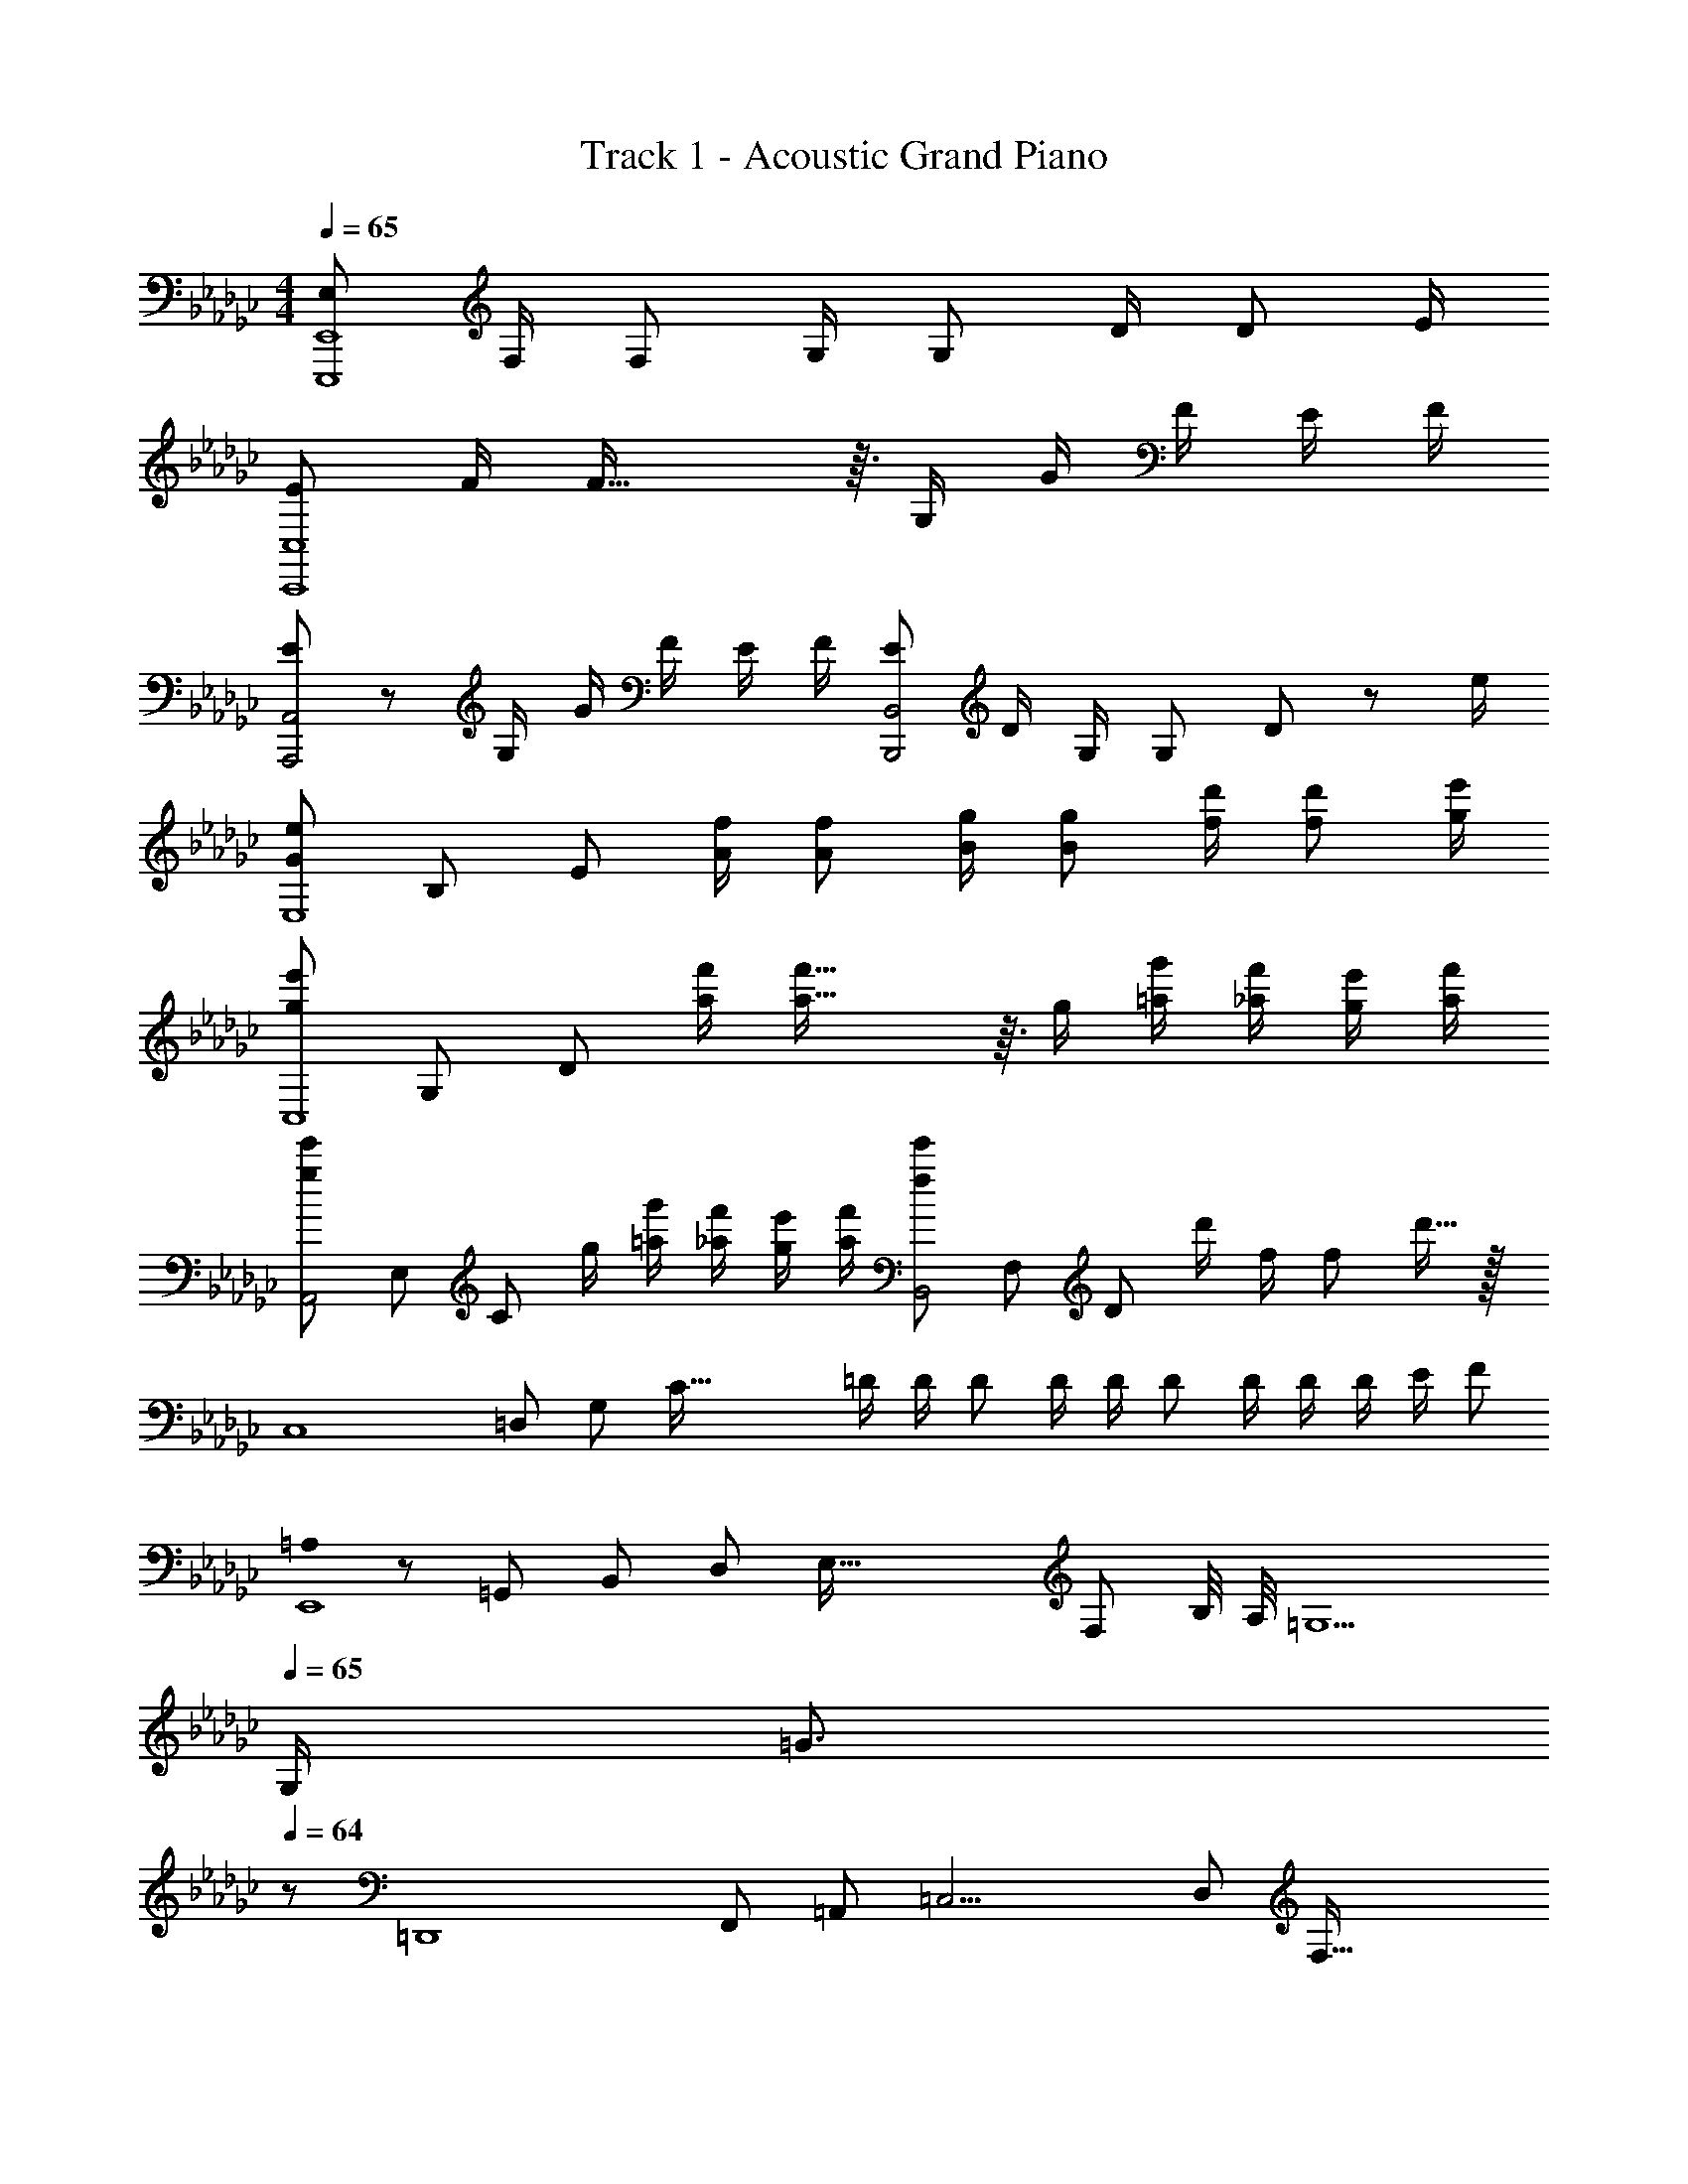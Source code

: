 X: 1
T: Track 1 - Acoustic Grand Piano
Z: ABC Generated by Starbound Composer
L: 1/8
M: 4/4
Q: 1/4=65
K: Ebm
[E,73/48E,,,8E,,8z3/2] F,/2 [F,73/48z3/2] G,/2 [G,73/48z3/2] D/2 [D73/48z3/2] E/2 
[E73/48C,,8C,8z3/2] F/2 F53/16 z3/16 G,/2 G/2 F/2 E/2 F/2 
[E17/12A,,,4A,,4] z/12 G,/2 G/2 F/2 E/2 F/2 [E49/48B,,,4B,,4z] D/2 G,/2 [G,49/48z] D23/48 z/48 e/2 
[G73/48e73/48E,8z/6] [B,47/6z3/16] [E23/3z55/48] [A/2f/2] [A73/48f73/48z3/2] [B/2g/2] [B73/48g73/48z3/2] [f/2d'/2] [f73/48d'73/48z3/2] [g/2e'/2] 
[g73/48e'73/48C,8z/6] [G,47/6z3/16] [D23/3z55/48] [a/2f'/2] [a53/16f'53/16] z3/16 g/2 [=a/2g'/2] [_a/2f'/2] [g/2e'/2] [a/2f'/2] 
[g17/12e'17/12A,,4z/6] [E,23/6z3/16] [C11/3z55/48] g/2 [=a/2g'/2] [_a/2f'/2] [g/2e'/2] [a/2f'/2] [f49/48e'49/48B,,4z/6] [F,23/6z3/16] [D11/3z31/48] d'/2 f/2 [f49/48z] d'15/16 z/16 
[C,8z/6] [=D,47/6z3/16] [G,23/3z/3] [C117/16z5/16] =D/2 D/2 D D/2 D/2 D D/2 D/2 D/2 E/2 F 
[=A,0E,,8] z/6 [=G,,47/6z3/16] [B,,23/3z/6] [D,359/48z/6] [E,117/16z/6] [F,343/48z31/48] B,/4 A,/4 =G,5 
Q: 1/4=65
G,/2 [=G3/2z23/48] 
Q: 1/4=64
z/48 
[=D,,8z/6] [F,,47/6z/6] [=A,,23/3z/6] [=C,15/2z/6] [D,353/48z7/48] [F,115/16z/8] 
Q: 1/4=63
z/24 [A,337/48z/48] [F6z7/48] [=C329/48z37/48] 
Q: 1/4=62
z23/24 
Q: 1/4=61
z47/48 
Q: 1/4=60
z23/24 
Q: 1/4=59
z47/48 
Q: 1/4=58
z23/24 
Q: 1/4=57
z/4 F/2 [=A3/2z11/48] 
Q: 1/4=56
z13/48 
[_F,,8z7/48] [G,,377/48z7/48] [_C,185/24z7/48] [=C,121/16z/6] [_F,89/12z/12] 
Q: 1/4=55
z/16 [G,29/4z7/48] [_C341/48z5/48] [G7z/24] [D167/24z5/8] 
Q: 1/4=54
z23/24 
Q: 1/4=53
z47/48 
Q: 1/4=52
z19/48 c/2 [=c/2z/16] 
Q: 1/4=51
z7/16 _f/2 [=g/2z/24] 
Q: 1/4=50
z11/24 c'/2 
Q: 1/4=49
=c'/2 _f'/2 =g'/2 
c''365/48 z19/48 
M: 19/16
[D4_F,,,9/2z/8] [A,31/8z/8] [G,15/4z/8] _G,29/8 z/2 C,, 
Q: 1/4=49
[F,,z11/16] 
Q: 1/4=50
z5/16 [_G,,G,C,,F,,z3/8] 
Q: 1/4=51
z5/8 [=G,,=G,C,,F,,z/16] 
Q: 1/4=52
z11/16 
Q: 1/4=53
z/4 [_C,CC,,F,,z7/16] 
Q: 1/4=54
z9/16 
M: 4/4
[F,_FC,,F,,z/8] 
Q: 1/4=55
z11/16 
Q: 1/4=56
z3/16 [_G,_GC,,F,,z/2] 
Q: 1/4=57
z/2 [=G,=GC,,F,,z3/16] 
Q: 1/4=58
z11/16 
Q: 1/4=59
z/8 [C_cC,,F,,z9/16] 
Q: 1/4=60
z7/16 [FfC,,F,,z/4] 
Q: 1/4=61
z11/16 
Q: 1/4=62
z/16 [_G_gC,,F,,z5/8] 
Q: 1/4=63
z3/8 [=G=gC,,F,,z5/16] 
Q: 1/4=64
z11/16 
Q: 1/4=65
[c_c'C,,F,,] 
Q: 1/4=80
[fgc'f'F,,,C,,F,,] [F,/4C_G] F,,/4 G,,/4 C,/4 [F,/4G,F] F,,/4 G,,/4 C,/4 [F,/4Gc] F,,/4 G,,/4 C,/4 [F,/4D=G] F,,/4 G,,/4 C,/4 [F,/4c_g] F,,/4 G,,/4 C,/4 [F,/4G6] F,,/4 G,,/4 C,/4 
F,/4 F,,/4 G,,/4 C,/4 z/6 D,,/6 _G,,/6 C,/6 D,/6 _G,/6 C/6 D/6 _G/6 c/6 =d/6 g/6 =a/4 g/4 d/4 c/4 G/4 D/4 C/6 D/6 G/6 A/4 G/4 D/4 C/4 A,/6 G,/6 D,/6 [A,,/6D/2] G,,/6 D,,/6 [d/2C,,2] =c/2 
_c/2 [=c3/2z5/6] F,,/3 A,,/3 [=C,/4_c/2] F,/4 [A,/4A/2] =C/4 [F/4=G] C/4 A,/4 F,/4 [C,/3F/2] [A,,/3z/6] [c5/2z/6] F,,/3 =A,,,/3 F,,/3 A,,/3 C,/4 F,/4 A,/4 C/4 [F/4G] C/4 A,/4 F,/4 
[C,/4G/2] A,,/4 F,,/4 A,,,/4 [_D,,8z] F,/6 =G,/6 _C/6 F/6 G/6 c/6 f/4 c/4 G/4 F/4 G/4 c/4 f/6 =g/6 c'/6 f'/6 c'/6 g/6 f/4 c/4 G/4 F/4 [C/6f/2] G,/6 F,/6 [C/3a3/2] G,/3 F,/3 
_C,/3 [=G,,/3z/6] [d9/2z/6] F,,/3 [C,,4z/4] _G,,/4 A,,/4 D,/4 _G,/4 A,/4 D/4 _G/4 A/4 G/4 D/4 A,/4 G,/4 D,/4 A,,/4 G,,/4 [B,,,4z/4] =F,,/4 A,,/4 D,/4 =F,/4 A,/4 [D/4d/2] =F/4 [A/4g3/2] F/4 D/4 A,/4 
F,/4 D,/4 A,,/4 F,,/4 [E,,4z5/24] [=G,,91/24z/24] [D,/4z/6] [B,,43/12z/12] =G,/4 B,/4 D/4 =G/4 B/4 d/4 g/4 d/4 [B/4=c/2] G/4 [D/4d/2] B,/4 G,/4 D,/4 [=D,,4z5/24] [G,,91/24z/24] [D,/4z/6] [C,43/12z/12] _G,/4 A,/4 D/4 _G/4 A/4 d/4 _g/4 d/4 A/4 G/4 
D/4 A,/4 G,/4 D,/4 [=G,B,D=GE,,4z5/24] [G,,91/24z5/24] [B,,43/12z5/24] [E,27/8z3/8] A/2 B A/2 z [G/4E,4] [B/4z/6] [B,43/12z/12] [d/4z/8] [E27/8z/8] =g/4 b/4 =d'/4 g'/6 b'/6 =d''/6 =g''91/48 z5/48 
[G,0=CFGF,,4] z5/24 [=C,91/24z5/24] [F,43/12z7/12] A/2 B c/2 [G3z] [F/4F,4z5/24] [G,91/24z/24] [A/4z/6] [A,43/12z/12] [c/4z/8] [C27/8z/8] =f/4 a/4 =c'/4 =f'/6 =a'/6 =c''/6 [f''91/48A91/48a91/48] z5/48 
[=G,,,G,,] [_G,/4_G] [D/4G,,/4] [_C/4_C,/4] [=G,/4D,/4] [_G,/4_F] [D/4G,,/4] [C/4C,/4] [=G,/4D,/4] [_G,/4_c] [G/4G,,/4] [D/4C,/4] [C/4D,/4] [G,/4=G] [_G/4G,,/4] [D/4C,/4] [C/4D,/4] [G,/4_g] [d/4G,,/4] [c/4C,/4] [=G/4D,/4] G,/4 [c/4G,,/4] [G/4C,/4] [D/4D,/4] [C/4G,] =G,/4 C/4 D/4 
[C,,8C,8z] [C/6D,/6] [D/6_G,/6] [_G/6A,/6] [c/6D/4] [d/6z/12] [G/4z/12] g/6 [a/4A/3] [g/4z/12] [G/3z/6] [d/4z/6] [D/3z/12] c/4 [G/4A,/4] [D/4G,/4] [C/6D,/4] [D/6z/12] [G,/4z/12] G/6 [A,/6A/4] [G,/6z/12] [G/4z/12] D,/6 [D/4A,,/4] [C/4_G,,/4] D,,/6 G,,/6 A,,/6 [D,/4D/2] G,/4 [A,/6d/2] G,/6 D,/6 [A,,/4=c/2] G,,/4 [_c/2D,,] [=c3/2z5/6] 
_F,,/3 A,,/3 [=C,/4_c/2] _F,/4 [A,/4A/2] =C/4 [F/4=G] C/4 A,/4 F,/4 [C,/3F/2] [A,,/3z/6] [c5/2z/6] F,,/3 A,,,/3 F,,/3 A,,/3 C,/4 F,/4 A,/4 C/4 [F/4G] C/4 A,/4 F,/4 [C,/4G/2] A,,/4 F,,/4 A,,,/4 [_D,,8z] 
[F,/6F,,/6] [=G,/6=G,,/6] [_C/6_C,/6] [F/6F,/4] [G/6z/12] [G,/4z/12] c/6 [_f/4C/3] [c/4z/12] [G,/3z/6] [G/4z/6] [F,/3z/12] F/4 [G/4G,/4] [c/4C/4] [f/6F/4] [=g/6z/12] [G/4z/12] _c'/6 [_f'/6c/3] c'/6 [g/6G/3] z/6 F/3 C/4 G,/4 [F,/4f/2] G,/4 [C/3a3/2] G,/3 F,/3 C,/3 G,,/3 F,,/3 [C,,8z] 
[D,/6=D,,/6] [_G,/6_G,,/6] [A,/6A,,/6] [D/6D,/4] [_G/6z/12] [G,/4z/12] A/6 [d/4A,/3] [A/4z/12] [G,/3z/6] [G/4z/6] [D,/3z/12] D/4 [G/4G,/4] [A/4A,/4] [d/6D/4] [_g/6z/12] [G/4z/12] a/6 [d'/6A/3] a/6 [g/6G/3] z/6 D/3 A,/4 G,/4 [D,/4d/2] G,/4 [A,/3=g3/2] G,/3 D,/3 A,,/3 [G,,/3z/6] [B5/2z/6] D,,/3 [E,,4z] 
[D,/4=G,,/4] [=G,/4B,,/4] [B,/6E,/6] [D/6G,/6] [=G/6B,/6] [B2E2z/2] =c/2 d/2 [d9/2z/2] [D,,4z] [D,/4G,,/4] [_G,/4C,/4] [A,/6E,/6] [D/6=G,/6] [_G/6C/6] A2 [D0B,=GE,8] z5/24 G,19/24 
A/2 B A/2 [G5z] e/4 =f/4 g/4 b/4 e'/4 =f'/4 g'/4 b'/4 e''2 
M: 9/8
[=C=FG=F,9z5/24] [G,211/24z5/24] [A,103/12z7/12] 
A/2 B c/2 [G6z] f/4 g/4 a/4 =c'/4 f'/4 g'/4 a'/4 c''/4 f''3 
Q: 1/4=65
Q: 1/4=65
[G,8z/6] [_C47/6z3/16] [D23/3z/6] [_G359/48z23/48] [d49/48z] [_c49/48z] [d49/48z] [c49/48z] [d49/48z] [c49/48z] [d49/48z] 
[_f73/48F,8z/6] [A,47/6z3/16] [=C23/3z/6] [_F359/48z47/48] =G37/6 z/3 
Q: 1/4=65
[G8c8d8_g8G,8z/6] [_C47/6z3/16] [D23/3z/6] [_G359/48z/3] 
Q: 1/4=64
z7/48 [d'49/48z17/24] 
Q: 1/4=63
z7/24 [_c'49/48z9/16] 
Q: 1/4=62
z7/16 [d'49/48z5/12] 
Q: 1/4=61
z7/12 [c'49/48z/4] 
Q: 1/4=60
z3/4 [d'49/48z5/48] 
Q: 1/4=59
z41/48 
Q: 1/4=58
z/24 [c'49/48z13/16] 
Q: 1/4=57
z3/16 [d'49/48z2/3] 
Q: 1/4=56
z/3 
[_f'73/48=F243/16A243/16=c243/16f243/16F,16z7/48] [A,761/48z7/48] [=C377/24z7/48] [_F249/16z/12] 
Q: 1/4=55
z41/48 
Q: 1/4=54
z/8 [=g661/48z35/48] 
Q: 1/4=53
z5/6 
Q: 1/4=52
z41/48 
Q: 1/4=51
z41/48 
Q: 1/4=50
z41/48 
Q: 1/4=49
